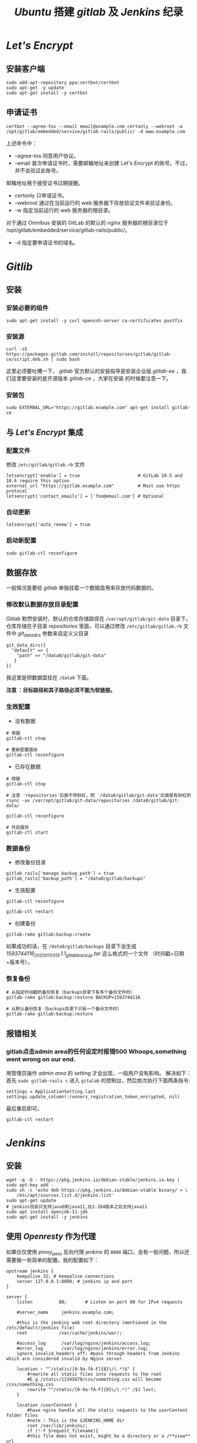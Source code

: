 #+TITLE:  /Ubuntu/ 搭建 /gitlab/ 及 /Jenkins/ 纪录
* /Let's Encrypt/
** 安装客户端
#+BEGIN_SRC shell
sudo add-apt-repository ppa:certbot/certbot
sudo apt-get -y update
sudo apt-get install -y certbot
#+END_SRC
** 申请证书
#+BEGIN_SRC shell
certbot --agree-tos --email email@example.com certonly --webroot -w /opt/gitlab/embedded/service/gitlab-rails/public/ -d www.example.com
#+END_SRC

上述命令中：
 + --agree-tos
   同意用户协议。
 + --email
   首次申请证书时，需要邮箱地址来创建 Let's Encrypt 的账号。不过，并不会验证此账号。
邮箱地址用于接受证书过期提醒。
 + certonly
   只申请证书。
 + --webroot
   通过在当前运行的 web 服务器下存放验证文件来验证身份。
 + -w
   指定当前运行的 web 服务器的根目录。

对于通过 Omnibus 安装的 GitLab 的默认的 nginx 服务器的根目录位于 /opt/gitlab/embedded/service/gitlab-rails/public/。
 + -d
   指定要申请证书的域名。
* /Gitlib/
** 安装
*** 安装必要的组件
#+BEGIN_SRC shell
sudo apt-get install -y curl openssh-server ca-certificates postfix
#+END_SRC
*** 安装源
#+BEGIN_SRC shell
curl -sS https://packages.gitlab.com/install/repositories/gitlab/gitlab-ce/script.deb.sh | sudo bash
#+END_SRC
这里必须要吐槽一下， /gitlab/ 官方默认的安装指导是安装企业版 /gitlab-ee/ ，我们这里要安装的是开源版本 /gitlab-ce/ ，大家在安装
的时候要注意一下。
*** 安装包
#+BEGIN_SRC shell
sudo EXTERNAL_URL="https://gitlab.example.com" apt-get install gitlab-ce
#+END_SRC
** 与 /Let's Encrypt/ 集成
*** 配置文件
修改 ~/etc/gitlab/gitlab.rb~ 文件

#+BEGIN_SRC shell
letsencrypt['enable'] = true                      # GitLab 10.5 and 10.6 require this option
external_url "https://gitlab.example.com"         # Must use https protocol
letsencrypt['contact_emails'] = ['foo@email.com'] # Optional
#+END_SRC

*** 自动更新
#+BEGIN_SRC shell
letsencrypt['auto_renew'] = true
#+END_SRC

*** 启动新配置
#+BEGIN_SRC shell
sudo gitlab-ctl reconfigure
#+END_SRC
** 数据存放
一般情况是要给 /gitlab/ 单独挂载一个数据盘用来存放代码数据的。
*** 修改默认数据存放目录配置
/Gitlab/ 默然安装时，默认的仓库存储路径在 ~/var/opt/gitlab/git-data~ 目录下，仓库存储在子目录 /repositories/ 里面，可以通过修改
~/etc/gitlab/gitlab.rb~ 文件中 /git_data_dirs/ 参数来自定义父目录
#+begin_src shell
 git_data_dirs({
   "default" => {
     "path" => "/data0/gitlab/git-data"
    }
 })
#+end_src
我这里是把数据盘挂在 ~/data0~ 下面。

*注意 ：目标路径和其子路径必须不能为软链接。*
*** 生效配置
+ 没有数据
#+begin_src shell
# 停服
gitlab-ctl stop

# 重新配置服务
gitlab-ctl reconfigure
#+end_src
+ 已存在数据
#+begin_src shell
# 停服
gitlab-ctl stop

# 注意 'repositories'后面不带斜杠，而 '/data0/gitlab/git-data'后面是有斜杠的
rsync -av /var/opt/gitlab/git-data/repositories /data0/gitlab/git-data/

gitlab-ctl reconfigure

# 开启服务
gitlab-ctl start
#+end_src
*** 数据备份
+ 修改备份目录
#+begin_src shell
gitlab_rails['manage_backup_path'] = true
gitlab_rails['backup_path'] = "/data0/gitlab/backups"
#+end_src
+ 生效配置
#+begin_src shell
gitlab-ctl reconfigure

gitlab-ctl restart
#+end_src
+ 创建备份
#+begin_src shell
gitlab-rake gitlab:backup:create
#+end_src
如果成功的话，在 ~/data0/gitlab/backups~ 目录下会生成 /1593744116_2020_07_03_13.1.1_gitlab_backup.tar/ 这么格式的一个文件
（时间戳+日期+版本号）。
*** 恢复备份
#+begin_src shell
# 从指定时间戳的备份恢复（backups目录下有多个备份文件时）
gitlab-rake gitlab:backup:restore BACKUP=1593744116

# 从默认备份恢复（backups目录下只有一个备份文件时）
gitlab-rake gitlab:backup:restore
#+end_src
** 报错相关
*** gitlab点击admin area的任何设定时报错500 Whoops,something went wrong on our end.
用管理员操作 /admin area/ 的 /setting/ 才会出现，一般用户没有影响。
解决如下：
首先 ~sudo gitlab-rails c~ 进入 ~gitalab~ 的控制台，然后依次执行下面两条指令:
#+begin_src shel
settings = ApplicationSetting.last
settings.update_column(:runners_registration_token_encrypted, nil)
#+end_src
最后重启即可。
#+begin_src shell
gitlab-ctl restart
#+end_src
* /Jenkins/
** 安装
#+BEGIN_SRC shell
wget -q -O - https://pkg.jenkins.io/debian-stable/jenkins.io.key | sudo apt-key add -
sudo sh -c 'echo deb https://pkg.jenkins.io/debian-stable binary/ > \
    /etc/apt/sources.list.d/jenkins.list'
sudo apt-get update
# jenkins目前只支持java8和java11,在2.164版本之后支持java11
sudo apt install openjdk-11-jdk
sudo apt-get install -y jenkins
#+END_SRC
** 使用 /Openresty/ 作为代理
如果仅仅使用 /proxy_pass/ 反向代理 /jenkins/ 的 ~8080~ 端口，会有一些问题，所以还需要做一些简单的配置。我的配置如下：
#+begin_src nginx
upstream jenkins {
    keepalive 32; # keepalive connections
    server 127.0.0.1:8080; # jenkins ip and port
}

server {
    listen          80;       # Listen on port 80 for IPv4 requests

    #server_name     jenkins.example.com;

    #this is the jenkins web root directory (mentioned in the /etc/default/jenkins file)
    root            /var/cache/jenkins/war/;

    #access_log      /var/log/nginx/jenkins/access.log;
    #error_log       /var/log/nginx/jenkins/error.log;
    ignore_invalid_headers off; #pass through headers from Jenkins which are considered invalid by Nginx server.

    location ~ "^/static/[0-9a-fA-F]{8}\/(.*)$" {
        #rewrite all static files into requests to the root
        #E.g /static/12345678/css/something.css will become /css/something.css
        rewrite "^/static/[0-9a-fA-F]{8}\/(.*)" /$1 last;
    }

    location /userContent {
        #have nginx handle all the static requests to the userContent folder files
        #note : This is the $JENKINS_HOME dir
        root /var/lib/jenkins/;
        if (!-f $request_filename){
        #this file does not exist, might be a directory or a /**view** url
        rewrite (.*) /$1 last;
        break;
        }
        sendfile on;
    }

    location / {
        sendfile off;
        proxy_pass         http://jenkins;
        proxy_redirect     default;
        proxy_http_version 1.1;

        proxy_set_header   Host              $host;
        proxy_set_header   X-Real-IP         $remote_addr;
        proxy_set_header   X-Forwarded-For   $proxy_add_x_forwarded_for;
        proxy_set_header   X-Forwarded-Proto $scheme;
        proxy_max_temp_file_size 0;

        #this is the maximum upload size
        client_max_body_size       10m;
        client_body_buffer_size    128k;

        proxy_connect_timeout      90;
        proxy_send_timeout         90;
        proxy_read_timeout         90;
        proxy_buffering            off;
        proxy_request_buffering    off; # Required for HTTP CLI commands in Jenkins > 2.54
        proxy_set_header Connection ""; # Clear for keepalive
    }
}
#+end_src
*这里要注意一下* : 如果打开系统管理页面报一个 ~It appears that your reverse proxy set up is broken.~ 的错误，那需要在系统配置
项里把 /Jenkins URL/ 改成 /http://ip:80/ 即指向服务器的80端口。
* 文档
+ [[https://about.gitlab.com/install/#ubuntu?version=ce][Download and install GitLab | GitLab]]
+ [[https://www.jenkins.io/doc/book/installing/#debianubuntu][Installing Jenkins]]
+ [[https://certbot.eff.org/lets-encrypt/ubuntubionic-nginx][Certbot - Ubuntubionic Nginx]]
